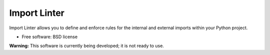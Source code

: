 =============
Import Linter
=============

.. image:: https://img.shields.io/pypi/v/import-linter.svg
    :target: https://pypi.org/project/import-linter

.. image:: https://img.shields.io/pypi/pyversions/import-linter.svg
    :alt: Python versions
    :target: https://pypi.org/project/import-linter/

.. image:: https://api.travis-ci.org/seddonym/import-linter.svg?branch=master
    :target: https://travis-ci.org/seddonym/import-linter


Import Linter allows you to define and enforce rules for the internal and external imports within your Python project.

* Free software: BSD license

**Warning:** This software is currently being developed; it is not ready to use.
